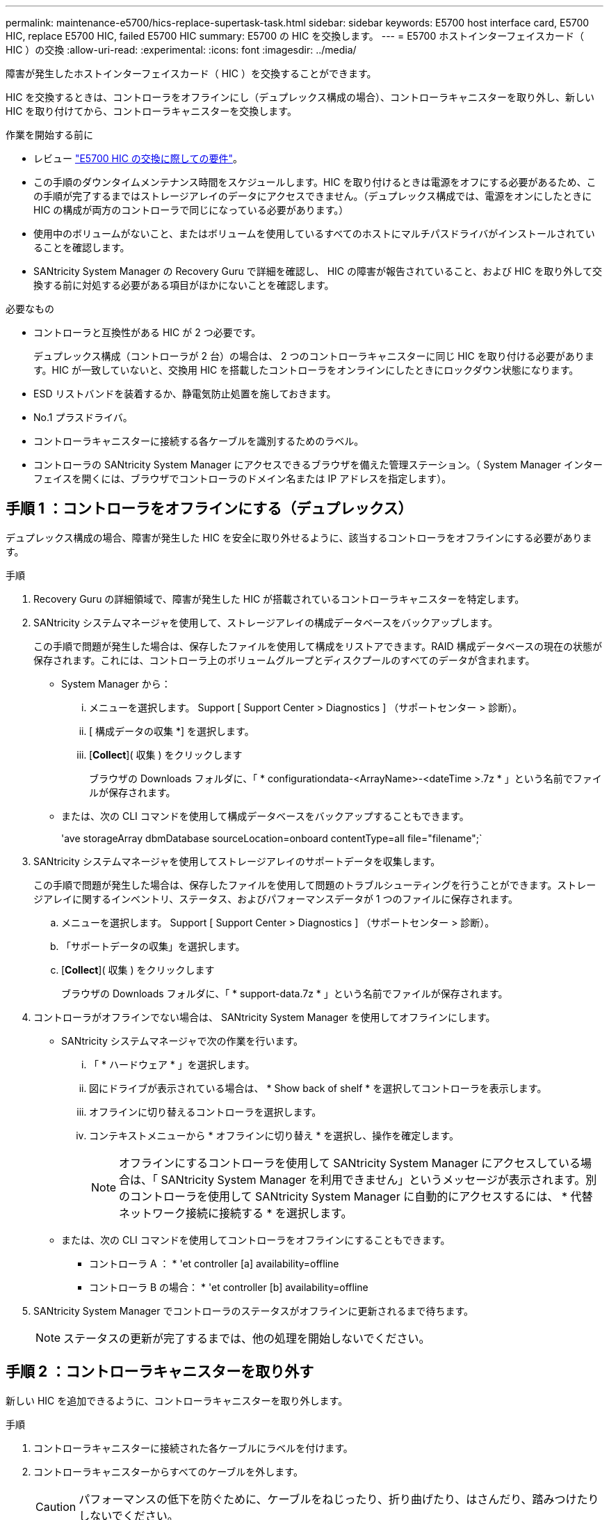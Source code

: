 ---
permalink: maintenance-e5700/hics-replace-supertask-task.html 
sidebar: sidebar 
keywords: E5700 host interface card, E5700 HIC, replace E5700 HIC, failed E5700 HIC 
summary: E5700 の HIC を交換します。 
---
= E5700 ホストインターフェイスカード（ HIC ）の交換
:allow-uri-read: 
:experimental: 
:icons: font
:imagesdir: ../media/


[role="lead"]
障害が発生したホストインターフェイスカード（ HIC ）を交換することができます。

HIC を交換するときは、コントローラをオフラインにし（デュプレックス構成の場合）、コントローラキャニスターを取り外し、新しい HIC を取り付けてから、コントローラキャニスターを交換します。

.作業を開始する前に
* レビュー link:hics-overview-supertask-concept.html["E5700 HIC の交換に際しての要件"]。
* この手順のダウンタイムメンテナンス時間をスケジュールします。HIC を取り付けるときは電源をオフにする必要があるため、この手順が完了するまではストレージアレイのデータにアクセスできません。（デュプレックス構成では、電源をオンにしたときに HIC の構成が両方のコントローラで同じになっている必要があります。）
* 使用中のボリュームがないこと、またはボリュームを使用しているすべてのホストにマルチパスドライバがインストールされていることを確認します。
* SANtricity System Manager の Recovery Guru で詳細を確認し、 HIC の障害が報告されていること、および HIC を取り外して交換する前に対処する必要がある項目がほかにないことを確認します。


.必要なもの
* コントローラと互換性がある HIC が 2 つ必要です。
+
デュプレックス構成（コントローラが 2 台）の場合は、 2 つのコントローラキャニスターに同じ HIC を取り付ける必要があります。HIC が一致していないと、交換用 HIC を搭載したコントローラをオンラインにしたときにロックダウン状態になります。

* ESD リストバンドを装着するか、静電気防止処置を施しておきます。
* No.1 プラスドライバ。
* コントローラキャニスターに接続する各ケーブルを識別するためのラベル。
* コントローラの SANtricity System Manager にアクセスできるブラウザを備えた管理ステーション。（ System Manager インターフェイスを開くには、ブラウザでコントローラのドメイン名または IP アドレスを指定します）。




== 手順 1 ：コントローラをオフラインにする（デュプレックス）

デュプレックス構成の場合、障害が発生した HIC を安全に取り外せるように、該当するコントローラをオフラインにする必要があります。

.手順
. Recovery Guru の詳細領域で、障害が発生した HIC が搭載されているコントローラキャニスターを特定します。
. SANtricity システムマネージャを使用して、ストレージアレイの構成データベースをバックアップします。
+
この手順で問題が発生した場合は、保存したファイルを使用して構成をリストアできます。RAID 構成データベースの現在の状態が保存されます。これには、コントローラ上のボリュームグループとディスクプールのすべてのデータが含まれます。

+
** System Manager から：
+
... メニューを選択します。 Support [ Support Center > Diagnostics ] （サポートセンター > 診断）。
... [ 構成データの収集 *] を選択します。
... [*Collect*]( 収集 ) をクリックします
+
ブラウザの Downloads フォルダに、「 * configurationdata-<ArrayName>-<dateTime >.7z * 」という名前でファイルが保存されます。



** または、次の CLI コマンドを使用して構成データベースをバックアップすることもできます。
+
'ave storageArray dbmDatabase sourceLocation=onboard contentType=all file="filename";`



. SANtricity システムマネージャを使用してストレージアレイのサポートデータを収集します。
+
この手順で問題が発生した場合は、保存したファイルを使用して問題のトラブルシューティングを行うことができます。ストレージアレイに関するインベントリ、ステータス、およびパフォーマンスデータが 1 つのファイルに保存されます。

+
.. メニューを選択します。 Support [ Support Center > Diagnostics ] （サポートセンター > 診断）。
.. 「サポートデータの収集」を選択します。
.. [*Collect*]( 収集 ) をクリックします
+
ブラウザの Downloads フォルダに、「 * support-data.7z * 」という名前でファイルが保存されます。



. コントローラがオフラインでない場合は、 SANtricity System Manager を使用してオフラインにします。
+
** SANtricity システムマネージャで次の作業を行います。
+
... 「 * ハードウェア * 」を選択します。
... 図にドライブが表示されている場合は、 * Show back of shelf * を選択してコントローラを表示します。
... オフラインに切り替えるコントローラを選択します。
... コンテキストメニューから * オフラインに切り替え * を選択し、操作を確定します。
+

NOTE: オフラインにするコントローラを使用して SANtricity System Manager にアクセスしている場合は、「 SANtricity System Manager を利用できません」というメッセージが表示されます。別のコントローラを使用して SANtricity System Manager に自動的にアクセスするには、 * 代替ネットワーク接続に接続する * を選択します。



** または、次の CLI コマンドを使用してコントローラをオフラインにすることもできます。
+
* コントローラ A ： * 'et controller [a] availability=offline

+
* コントローラ B の場合： * 'et controller [b] availability=offline



. SANtricity System Manager でコントローラのステータスがオフラインに更新されるまで待ちます。
+

NOTE: ステータスの更新が完了するまでは、他の処理を開始しないでください。





== 手順 2 ：コントローラキャニスターを取り外す

新しい HIC を追加できるように、コントローラキャニスターを取り外します。

.手順
. コントローラキャニスターに接続された各ケーブルにラベルを付けます。
. コントローラキャニスターからすべてのケーブルを外します。
+

CAUTION: パフォーマンスの低下を防ぐために、ケーブルをねじったり、折り曲げたり、はさんだり、踏みつけたりしないでください。

. コントローラの背面にあるキャッシュアクティブ LED が消灯していることを確認します。
+
キャッシュされたデータをドライブに書き込む必要がある場合は、コントローラの背面にある緑のキャッシュアクティブ LED が点灯します。この LED が消灯するのを待ってから、コントローラキャニスターを取り外す必要があります。

+
image::../media/e5700_ib_hic_w_cache_led_callouts_maint-e5700.gif[e5700 ib HIC w cache led callouts maint e5700]

+
* （ 1 ） * _ キャッシュアクティブ LED_

. カムハンドルのラッチを外れるまで押し、カムハンドルを右側に開いてコントローラキャニスターをシェルフから外します。
+
次の図は、 E5724 のコントローラシェルフの例です。

+
image::../media/28_dwg_e2824_remove_controller_canister_maint-e5700.gif[28 dwg e2824 ：コントローラキャニスター maint e5700 を削除します]

+
* （ 1 ） * _ コントローラキャニスター _

+
* （ 2 ） * _CAM ハンドル _

+
E5760 コントローラシェルフの例は次のとおりです。

+
image::../media/28_dwg_e2860_add_controller_canister_maint-e5700.gif[28 dwg e2860 ：コントローラキャニスター maint e5700 を追加します]

+
* （ 1 ） * _ コントローラキャニスター _

+
* （ 2 ） * _CAM ハンドル _

. 両手でカムハンドルをつかみ、コントローラキャニスターをスライドしてシェルフから引き出します。
+

CAUTION: コントローラキャニスターは重いので、必ず両手で支えながら作業してください。

+
E5724 コントローラシェルフでは、コントローラキャニスターを取り外すと、可動式のふたが所定の位置に戻って、通気と冷却が維持されます。

. 取り外し可能なカバーが上になるようにコントローラキャニスターを裏返します。
. コントローラキャニスターを静電気防止処置を施した平らな場所に置きます。




== 手順 3 ： HIC を取り付ける

障害が発生した HIC の代わりに新しい HIC を取り付けます。


CAUTION: * データアクセスが失われる可能性 * - E5700 コントローラキャニスターに別の E シリーズコントローラ用の HIC を取り付けないでください。また、デュプレックス構成の場合は、両方のコントローラと両方の HIC が同じでなければなりません。互換性がない HIC や一致しない HIC が取り付けられていると、コントローラに電源を投入したときにロックダウン状態になります。

.手順
. 新しい HIC と新しい HIC 表面カバーを開封します。
. コントローラキャニスターのカバーのボタンを押し、スライドして取り外します。
. コントローラ内部（ DIMM の横）の緑の LED が消灯していることを確認します。
+
この緑の LED が点灯している場合は、コントローラがまだバッテリ電源を使用しています。この LED が消灯するのを待ってから、コンポーネントを取り外す必要があります。

+
image::../media/28_dwg_e2800_internal_cache_active_led_maint-e5700.gif[28 dwg e2800 内部キャッシュアクティブ LED maint e5700]

+
* （ 1 ） * _ 内部キャッシュアクティブ LED_

+
* （ 2 ） * _ バッテリ _

. コントローラキャニスターにブランクカバーを固定している 4 本のネジを No.1 プラスドライバを使用して外し、カバーを取り外します。
. HIC の 3 本の取り付けネジをコントローラの対応する穴に合わせ、 HIC の底面のコネクタをコントローラカードの HIC インターフェイスコネクタに合わせます。
+
HIC の底面やコントローラカードの表面のコンポーネントをこすったりぶつけたりしないように注意してください。

. HIC を所定の位置に慎重に置き、 HIC をそっと押して HIC コネクタを固定します。
+

CAUTION: * 機器の破損の可能性 * -- HIC と取り付けネジの間にあるコントローラ LED の金色のリボンコネクタをはさまないように十分に注意してください。

+
image::../media/28_dwg_e2800_hic_thumbscrews_maint-e5700.gif[28 dwg e2800 HIC 蝶ネジ maint e5700]

+
* （ 1 ） * _ ホスト・インターフェイス・カード _

+
* （ 2 ） * _ 蝶ねじ _

. HIC の取り付けネジを手で締めます。
+
ネジを締め付けすぎる可能性があるため、ドライバは使用しないでください。

. 新しい HIC カバーをコントローラキャニスターに取り付け、前の手順で外した 4 本のネジで No.1 プラスドライバを使用して固定します。
+
image::../media/28_dwg_e2800_hic_faceplace_screws_maint-e5700.gif[28 DWG e2800 HIC の前面取り付けネジ maint e5700 を取り付けます]





== 手順 4 ：コントローラキャニスターを再度取り付ける

HIC を取り付けたら、コントローラキャニスターをコントローラシェルフに再度取り付けます。

.手順
. 取り外し可能なカバーが下になるようにコントローラキャニスターを裏返します。
. カムハンドルを開いた状態でコントローラキャニスターをスライドし、コントローラシェルフに最後まで挿入します。
+
次の図は、 E5724 のコントローラシェルフの例です。

+
image::../media/28_dwg_e2824_remove_controller_canister_maint-e5700.gif[28 dwg e2824 ：コントローラキャニスター maint e5700 を削除します]

+
* （ 1 ） * _ コントローラキャニスター _

+
* （ 2 ） * _CAM ハンドル _

+
E5760 コントローラシェルフの例は次のとおりです。

+
image::../media/28_dwg_e2860_add_controller_canister_maint-e5700.gif[28 dwg e2860 ：コントローラキャニスター maint e5700 を追加します]

+
* （ 1 ） * _ コントローラキャニスター _

+
* （ 2 ） * _CAM ハンドル _

. カムハンドルを左側に動かして、コントローラキャニスターを所定の位置にロックします。
. 取り外したすべてのケーブルを再接続します。
+

NOTE: この時点では、新しい HIC ポートへのデータケーブルの接続は行わないでください。

. （オプション）デュプレックス構成で HIC を追加する場合は、同じ手順に従って 2 台目のコントローラキャニスターを取り外し、 2 つ目の HIC を取り付けてから、 2 台目のコントローラキャニスターを再度取り付けます。




== 手順 5 ：コントローラをオンラインにする（デュプレックス）

デュプレックス構成の場合は、コントローラをオンラインにしてストレージアレイが正しく動作していることを確認し、サポートデータを収集して処理を再開します。


NOTE: このタスクは、コントローラが 2 台のストレージアレイでのみ実行します。

.手順
. コントローラのブート時に、コントローラの LED とデジタル表示ディスプレイを確認します。
+

NOTE: この図はコントローラキャニスターの例を示したものです。ホストポートの数やタイプは、コントローラによって異なる場合があります。

+
もう一方のコントローラとの通信が再確立されると次のような状態

+
** デジタル表示ディスプレイの表示が、コントローラがオフラインになっていることを示す連続した * OS * 、 * OL * 、 * _ blank_ * と表示されます。
** 黄色の警告 LED が点灯したままになります。
** ホストリンク LED は、ホストインターフェイスに応じて、点灯、点滅、消灯のいずれかになります。image:../media/e5700_hic_3_callouts_maint-e5700.gif[""]
+
* （ 1 ） * _ ホストリンク LED_

+
* （ 2 ） * _Attention LED （アンバー） _

+
* （ 3 ） * _ デジタル表示ディスプレイ _



. SANtricity System Manager を使用して、コントローラをオンラインにします。
+
** SANtricity システムマネージャで次の作業を行います。
+
... 「 * ハードウェア * 」を選択します。
... 図にドライブが表示されている場合は、 * シェルフの背面を表示 * を選択します。
... オンラインに切り替えるコントローラを選択します。
... コンテキストメニューから * オンラインに配置 * を選択し、操作を確定します。
+
コントローラがオンラインになります。



** または、次の CLI コマンドを使用することもできます。
+
* コントローラ A の場合： *`et controller [a] availability=online;`

+
* コントローラ B の場合： * 'et controller [b] availability=online ； `



. デジタル表示ディスプレイで、コントローラがオンラインに戻るときのコードを確認します。次のいずれかの順にディスプレイの表示が切り替わる場合は、すぐにコントローラを取り外します。
+
** * OE * 、 * L0 * 、 * _ 消灯 _ * （コントローラの不一致）
** * OE * 、 * L6 * 、 * _ 消灯 _ * （サポート対象外の HIC ） * 注意： * データアクセスが失われる可能性 * - 取り付けたコントローラにこれらのいずれかのコードが表示され、別のコントローラが何らかの理由でリセットされると、 2 台目のコントローラもロックダウンする可能性があります。


. コントローラがオンラインに戻ったら、ステータスが「最適」になっていることを確認し、コントローラシェルフの警告 LED を確認します。
+
ステータスが「最適」でない場合やいずれかの警告 LED が点灯している場合は、すべてのケーブルが正しく装着され、 HIC とコントローラキャニスターが正しく取り付けられていることを確認します。必要に応じて、コントローラキャニスターと HIC を取り外して再度取り付けます。

+

NOTE: 問題が解決しない場合は、テクニカルサポートにお問い合わせください。

. SANtricity システムマネージャを使用してストレージアレイのサポートデータを収集します。
+
.. メニューを選択します。 Support [ Support Center > Diagnostics ] （サポートセンター > 診断）。
.. 「サポートデータの収集」を選択します。
.. [*Collect*]( 収集 ) をクリックします
+
ブラウザの Downloads フォルダに、「 * support-data.7z * 」という名前でファイルが保存されます。



. 障害のある部品は、キットに付属する RMA 指示書に従ってネットアップに返却してください。
+
テクニカルサポートにお問い合わせください http://mysupport.netapp.com["ネットアップサポート"^]RMA 番号を確認する場合は、日本国内サポート用電話番号：国内フリーダイヤル 0066-33-123-265 または 0066-33-821-274 （国際フリーフォン 800-800-80-800 も使用可能）までご連絡ください。



これで HIC の交換は完了です。通常の運用を再開することができます。

